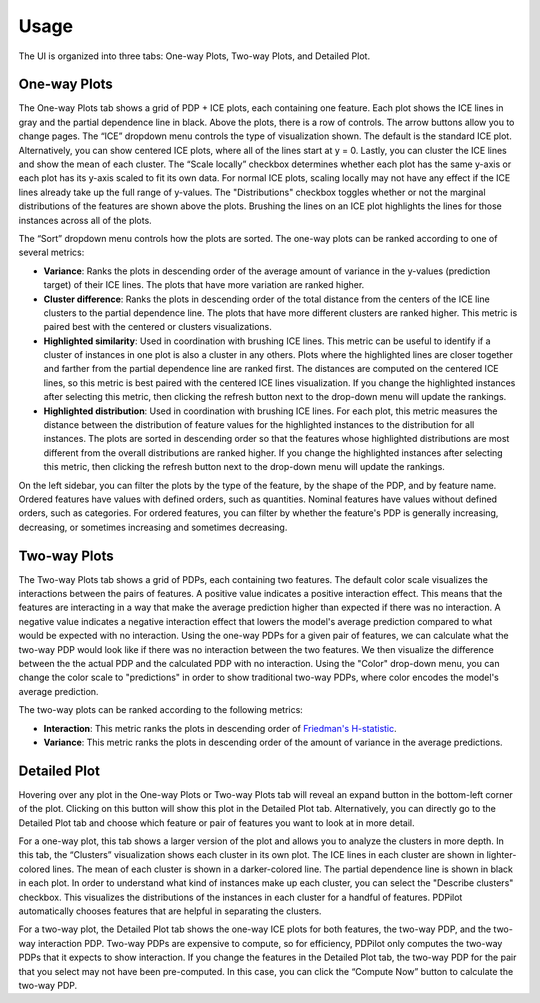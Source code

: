 
Usage
=====

The UI is organized into three tabs: One-way Plots, Two-way Plots, and Detailed Plot.

One-way Plots
-------------

The One-way Plots tab shows a grid of PDP + ICE plots, each containing one feature. Each plot shows the ICE lines in gray and the partial dependence line in black.  Above the plots, there is a row of controls. The arrow buttons allow you to change pages. The “ICE” dropdown menu controls the type of visualization shown. The default is the standard ICE plot. Alternatively, you can show centered ICE plots, where all of the lines start at y = 0. Lastly, you can cluster the ICE lines and show the mean of each cluster. The “Scale locally” checkbox determines whether each plot has the same y-axis or each plot has its y-axis scaled to fit its own data. For normal ICE plots, scaling locally may not have any effect if the ICE lines already take up the full range of y-values. The "Distributions" checkbox toggles whether or not the marginal distributions of the features are shown above the plots. Brushing the lines on an ICE plot highlights the lines for those instances across all of the plots.

The “Sort” dropdown menu controls how the plots are sorted. The one-way plots can be ranked according to one of several metrics:

* **Variance**: Ranks the plots in descending order of the average amount of variance in the y-values (prediction target) of their ICE lines. The plots that have more variation are ranked higher.
* **Cluster difference**: Ranks the plots in descending order of the total distance from the centers of the ICE line clusters to the partial dependence line. The plots that have more different clusters are ranked higher. This metric is paired best with the centered or clusters visualizations.
* **Highlighted similarity**: Used in coordination with brushing ICE lines. This metric can be useful to identify if a cluster of instances in one plot is also a cluster in any others. Plots where the highlighted lines are closer together and farther from the partial dependence line are ranked first. The distances are computed on the centered ICE lines, so this metric is best paired with the centered ICE lines visualization. If you change the highlighted instances after selecting this metric, then clicking the refresh button next to the drop-down menu will update the rankings.
* **Highlighted distribution**: Used in coordination with brushing ICE lines. For each plot, this metric measures the distance between the distribution of feature values for the highlighted instances to the distribution for all instances. The plots are sorted in descending order so that the features whose highlighted distributions are most different from the overall distributions are ranked higher. If you change the highlighted instances after selecting this metric, then clicking the refresh button next to the drop-down menu will update the rankings.

On the left sidebar, you can filter the plots by the type of the feature, by the shape of the PDP, and by feature name. Ordered features have values with defined orders, such as quantities. Nominal features have values without defined orders, such as categories. For ordered features, you can filter by whether the feature's PDP is generally increasing, decreasing, or sometimes increasing and sometimes decreasing.

Two-way Plots
-------------

The Two-way Plots tab shows a grid of PDPs, each containing two features. The default color scale visualizes the interactions between the pairs of features. A positive value indicates a positive interaction effect. This means that the features are interacting in a way that make the average prediction higher than expected if there was no interaction. A negative value indicates a negative interaction effect that lowers the model's average prediction compared to what would be expected with no interaction. Using the one-way PDPs for a given pair of features, we can calculate what the two-way PDP would look like if there was no interaction between the two features. We then visualize the difference between the the actual PDP and the calculated PDP with no interaction. Using the "Color" drop-down menu, you can change the color scale to "predictions" in order to show traditional two-way PDPs, where color encodes the model's average prediction.

The two-way plots can be ranked according to the following metrics:

* **Interaction**: This metric ranks the plots in descending order of `Friedman's H-statistic <https://christophm.github.io/interpretable-ml-book/interaction.html>`_.
* **Variance**: This metric ranks the plots in descending order of the amount of variance in the average predictions.

Detailed Plot
-------------

Hovering over any plot in the One-way Plots or Two-way Plots tab will reveal an expand button in the bottom-left corner of the plot. Clicking on this button will show this plot in the Detailed Plot tab. Alternatively, you can directly go to the Detailed Plot tab and choose which feature or pair of features you want to look at in more detail.

For a one-way plot, this tab shows a larger version of the plot and allows you to analyze the clusters in more depth. In this tab, the “Clusters” visualization shows each cluster in its own plot. The ICE lines in each cluster are shown in lighter-colored lines. The mean of each cluster is shown in a darker-colored line. The partial dependence line is shown in black in each plot. In order to understand what kind of instances make up each cluster, you can select the "Describe clusters" checkbox. This visualizes the distributions of the instances in each cluster for a handful of features. PDPilot automatically chooses features that are helpful in separating the clusters.

For a two-way plot, the Detailed Plot tab shows the one-way ICE plots for both features, the two-way PDP, and the two-way interaction PDP. Two-way PDPs are expensive to compute, so for efficiency, PDPilot only computes the two-way PDPs that it expects to show interaction. If you change the features in the Detailed Plot tab, the two-way PDP for the pair that you select may not have been pre-computed. In this case, you can click the “Compute Now” button to calculate the two-way PDP.
